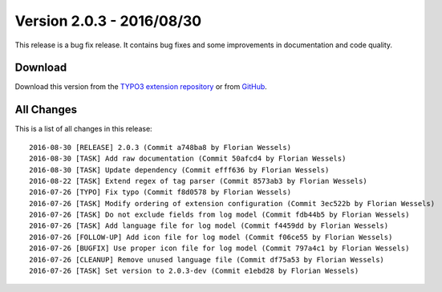 ﻿.. include:: ../../Includes.txt

==========================
Version 2.0.3 - 2016/08/30
==========================

This release is a bug fix release. It contains bug fixes and some improvements in documentation and code quality.

Download
========

Download this version from the `TYPO3 extension repository <https://extensions.typo3.org/extension/secure_downloads/>`__ or from
`GitHub <https://github.com/Leuchtfeuer/typo3-secure-downloads/releases/tag/2.0.3>`__.

All Changes
===========

This is a list of all changes in this release::

   2016-08-30 [RELEASE] 2.0.3 (Commit a748ba8 by Florian Wessels)
   2016-08-30 [TASK] Add raw documentation (Commit 50afcd4 by Florian Wessels)
   2016-08-30 [TASK] Update dependency (Commit efff636 by Florian Wessels)
   2016-08-22 [TASK] Extend regex of tag parser (Commit 8573ab3 by Florian Wessels)
   2016-07-26 [TYPO] Fix typo (Commit f8d0578 by Florian Wessels)
   2016-07-26 [TASK] Modify ordering of extension configuration (Commit 3ec522b by Florian Wessels)
   2016-07-26 [TASK] Do not exclude fields from log model (Commit fdb44b5 by Florian Wessels)
   2016-07-26 [TASK] Add language file for log model (Commit f4459dd by Florian Wessels)
   2016-07-26 [FOLLOW-UP] Add icon file for log model (Commit f06ce55 by Florian Wessels)
   2016-07-26 [BUGFIX] Use proper icon file for log model (Commit 797a4c1 by Florian Wessels)
   2016-07-26 [CLEANUP] Remove unused language file (Commit df75a53 by Florian Wessels)
   2016-07-26 [TASK] Set version to 2.0.3-dev (Commit e1ebd28 by Florian Wessels)
